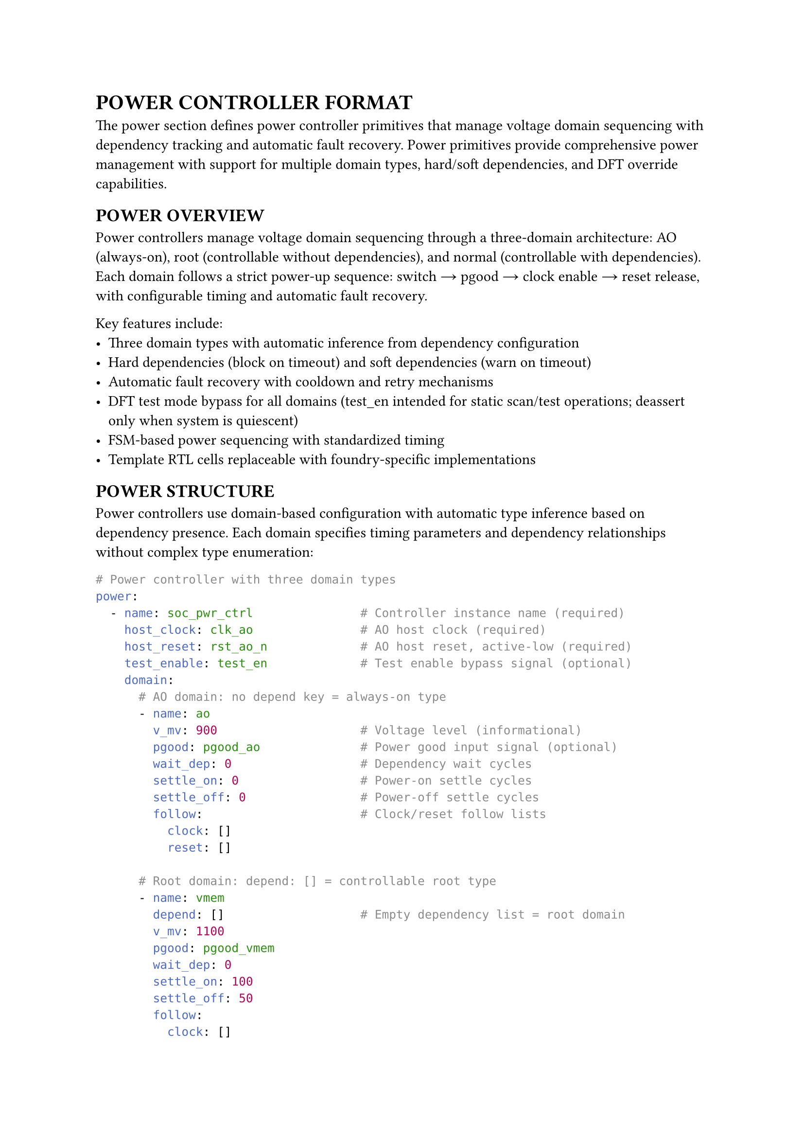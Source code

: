 = POWER CONTROLLER FORMAT
<power-format>
The power section defines power controller primitives that manage voltage domain sequencing with dependency tracking and automatic fault recovery. Power primitives provide comprehensive power management with support for multiple domain types, hard/soft dependencies, and DFT override capabilities.

== POWER OVERVIEW
<soc-net-power-overview>
Power controllers manage voltage domain sequencing through a three-domain architecture: AO (always-on), root (controllable without dependencies), and normal (controllable with dependencies). Each domain follows a strict power-up sequence: switch → pgood → clock enable → reset release, with configurable timing and automatic fault recovery.

Key features include:
- Three domain types with automatic inference from dependency configuration
- Hard dependencies (block on timeout) and soft dependencies (warn on timeout)
- Automatic fault recovery with cooldown and retry mechanisms
- DFT test mode bypass for all domains (test_en intended for static scan/test operations; deassert only when system is quiescent)
- FSM-based power sequencing with standardized timing
- Template RTL cells replaceable with foundry-specific implementations

== POWER STRUCTURE
<soc-net-power-structure>
Power controllers use domain-based configuration with automatic type inference based on dependency presence. Each domain specifies timing parameters and dependency relationships without complex type enumeration:

```yaml
# Power controller with three domain types
power:
  - name: soc_pwr_ctrl               # Controller instance name (required)
    host_clock: clk_ao               # AO host clock (required)
    host_reset: rst_ao_n             # AO host reset, active-low (required)
    test_enable: test_en             # Test enable bypass signal (optional)
    domain:
      # AO domain: no depend key = always-on type
      - name: ao
        v_mv: 900                    # Voltage level (informational)
        pgood: pgood_ao              # Power good input signal (optional)
        wait_dep: 0                  # Dependency wait cycles
        settle_on: 0                 # Power-on settle cycles
        settle_off: 0                # Power-off settle cycles
        follow:                      # Clock/reset follow lists
          clock: []
          reset: []

      # Root domain: depend: [] = controllable root type
      - name: vmem
        depend: []                   # Empty dependency list = root domain
        v_mv: 1100
        pgood: pgood_vmem
        wait_dep: 0
        settle_on: 100
        settle_off: 50
        follow:
          clock: []
          reset: []

      # Normal domain: depend: [...] = dependent type
      - name: gpu
        depend:                      # Dependency list = normal domain
          - name: ao                 # Hard dependency (default)
            type: hard               # Block on timeout
          - name: vmem
            type: soft               # Warn on timeout, continue
        v_mv: 900
        pgood: pgood_gpu
        wait_dep: 200
        settle_on: 120
        settle_off: 80
        follow:
          clock: [clk_gpu]
          reset: [rst_gpu]
```

== POWER DOMAINS
<soc-net-power-domains>
Power controllers automatically infer domain types from configuration structure, eliminating the need for explicit type specification:

=== AO Domain Type
<soc-net-power-ao>
Always-on domains have no dependency key and remain permanently active:
- No power switch control (HAS_SWITCH=0)
- Always enabled (ctrl_enable=1'b1)
- Zero timing parameters (no wait or settle cycles)
- Used for essential infrastructure like AO power rails
- If pgood signal absent, generator ties to 1'b1 and relies on settle cycles
- If pgood is absent, at least one of settle_on/settle_off must be non-zero

=== Root Domain Type
<soc-net-power-root>
Root domains have empty dependency arrays and operate independently:
- Power switch control enabled (HAS_SWITCH=1)
- No dependency wait requirements
- Controllable through enable/clear inputs
- Used for primary power domains like memory controllers

=== Normal Domain Type
<soc-net-power-normal>
Normal domains have dependency lists and wait for prerequisite domains:
- Power switch control enabled (HAS_SWITCH=1)
- Hard dependencies: timeout causes FAULT state (blocks operation)
- Soft dependencies: timeout sets fault flag (allows continuation)
- When wait_dep=0: hard dependency failure enters FAULT immediately, soft dependency failure warns but continues
- Automatic dependency aggregation with AND gates
- Used for peripheral domains with power sequencing requirements

== POWER FSM OPERATION
<soc-net-power-fsm>
Each domain uses a standardized 8-state FSM for power sequencing:

State sequence: S_OFF → S_WAIT_DEP → S_TURN_ON → S_CLK_ON → S_ON → S_RST_ASSERT → S_TURN_OFF → S_OFF
Fault handling: any timeout → S_FAULT → auto-heal after cooldown

Power-up sequence timing: switch → pgood/settle → clock enable → reset release
Power-down sequence timing: reset assert → clock disable → switch off → pgood drop/settle

The qsoc_power_fsm module provides the core sequencing logic:
```verilog
module qsoc_power_fsm
#(
    parameter integer HAS_SWITCH        = 1,   /**< 1=drive power switch        */
    parameter integer WAIT_DEP_CYCLES   = 100, /**< depend wait window cycles   */
    parameter integer SETTLE_ON_CYCLES  = 100, /**< power-on settle cycles      */
    parameter integer SETTLE_OFF_CYCLES = 50   /**< power-off settle cycles     */
)
(
    input  wire clk,              /**< AO host clock                        */
    input  wire rst_n,            /**< AO host reset, active-low            */

    input  wire test_en,          /**< DFT enable to force on               */
    input  wire ctrl_enable,      /**< target state 1:on, 0:off             */
    input  wire fault_clear,      /**< pulse to clear sticky fault          */

    input  wire dep_hard_all,     /**< AND of all hard-depend ready inputs  */
    input  wire dep_soft_all,     /**< AND of all soft-depend ready inputs  */
    input  wire pgood,            /**< power good of this domain            */

    output reg  clk_enable,       /**< ICG enable for this domain clock     */
    output reg  rst_allow,        /**< active-high reset allow for domain   */
    output reg  pwr_switch,       /**< power switch control                 */

    output reg  ready,            /**< domain usable clock on reset off     */
    output reg  valid,            /**< voltage stable                       */
    output reg  fault             /**< sticky fault indicator               */
);
```

Key behaviors:
- Counter load: N-1 (zero means no wait)
- Hard timeout: enter FAULT state, block until auto-heal
- Soft timeout: set fault flag, continue operation
- Clock-reset sequencing: S_CLK_ON provides one cycle for clock stability before reset release
- Reset-clock sequencing: S_RST_ASSERT provides one cycle for reset assertion before clock disable
- DFT override: test_en=1 forces outputs active (pwr_switch=1, clk_enable=1, rst_allow=1, ready=1, valid=1) while preserving FSM state
- With test_en=1, ready=1 for all domains, so dep_hard_all/dep_soft_all evaluate to 1 and dependency checks are bypassed
- Auto-heal works without fault_clear; fault remains sticky until cleared or reset
- Auto-heal: automatic retry after cooldown when dependencies ready
- Cooldown source: auto-heal cooldown uses WAIT_DEP_CYCLES
- All cycle parameters are counted on host_clock (AO clock domain)
- Reset release is synchronized to clock to meet recovery/removal timing requirements

Also included in power_cell.v is qsoc_rst_pipe for domain reset synchronization:
```verilog
module qsoc_rst_pipe #(parameter integer STAGES=4)(
    input  wire clk_dom,      /**< domain clock source                   */
    input  wire rst_gate_n,   /**< async assert, sync deassert           */
    input  wire test_en,      /**< DFT force release                     */
    output wire rst_dom_n     /**< synchronized domain reset, active-low */
);
```

qsoc_rst_pipe provides async assert, sync deassert reset synchronization. Assert does not require clock, deassert requires STAGES edges on clk_dom. Default STAGES=4 provides better metastability protection.

== GENERATED INTERFACES
<soc-net-power-interfaces>
Power controllers generate standardized interfaces with predictable naming:

Inputs: `clk_ao`, `rst_ao_n`, `test_en`, `pgood_<domain>`, `en_<domain>`, `clr_<domain>`

Note: `clr_<domain>` is optional; when absent tie low and rely on auto-heal
Outputs: `icg_en_<domain>`, `rst_allow_<domain>`, `sw_<domain>`, `rdy_<domain>`, `flt_<domain>`

Note: `test_en`, `en_<domain>`, `clr_<domain>`, and `pgood_<domain>` must be synchronized into host_clock domain

Signal semantics:
- `ready`: Asserted when FSM state = S_ON, equivalent to domain fully operational
- `valid`: Equals 1 in S_ON; equals pgood in S_TURN_ON/S_TURN_OFF; 0 otherwise
- `rst_allow`: Active-high reset permission, domain reset = `rst_sys_n & rst_allow`
- Dependency aggregation uses `ready_<dep>` signals exclusively

Domain reset composition: `rst_<domain>_n = rst_sys_n & rst_allow_<domain>`

Dependency aggregation is automatic:
```verilog
/* Generated for normal domains with dependencies */
wire dep_hard_all_gpu = rdy_ao;              /**< Hard dependencies only */
wire dep_soft_all_gpu = rdy_vmem;            /**< Soft dependencies only */
/* No dependencies = tie to 1'b1 */
```

== PROPERTIES
<soc-net-power-properties>

#figure(
  align(center)[#table(
    columns: (auto, auto, auto, auto),
    align: (left, left, left, left),
    table.header([*Property*], [*Type*], [*Required*], [*Description*]),
    [`name`], [String], [Yes], [Controller instance name],
    [`host_clock`], [String], [Yes], [AO host clock signal],
    [`host_reset`], [String], [Yes], [AO host reset signal, active-low],
    [`test_enable`], [String], [No], [DFT test enable signal],
    [`domain`], [Array], [Yes], [Power domain definitions],
  )],
  caption: [Power Controller Properties],
)

#figure(
  align(center)[#table(
    columns: (auto, auto, auto, auto),
    align: (left, left, left, left),
    table.header([*Property*], [*Type*], [*Required*], [*Description*]),
    [`name`], [String], [Yes], [Domain instance name],
    [`depend`], [Array], [No], [Absent=AO, []=root, list=normal],
    [`v_mv`], [Integer], [No], [Voltage level in millivolts],
    [`pgood`], [String], [No], [Power good input signal (ties 1'b1 if absent)],
    [`wait_dep`], [Integer], [Yes], [Dependency wait cycles],
    [`settle_on`], [Integer], [Yes], [Power-on settle cycles],
    [`settle_off`], [Integer], [Yes], [Power-off settle cycles],
    [`follow`], [Map], [No], [Clock/reset follow signal lists],
  )],
  caption: [Domain Properties],
)

#figure(
  align(center)[#table(
    columns: (auto, auto, auto, auto),
    align: (left, left, left, left),
    table.header([*Property*], [*Type*], [*Required*], [*Description*]),
    [`name`], [String], [Yes], [Dependency domain name],
    [`type`], [String], [No], [hard or soft (default: hard)],
  )],
  caption: [Dependency Properties],
)
